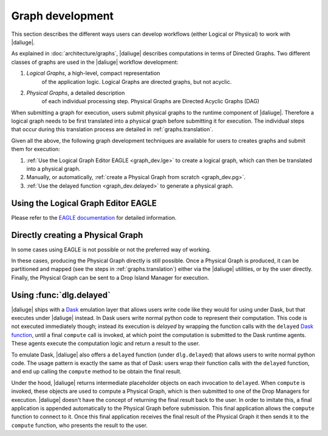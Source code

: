 Graph development
=================

.. default-domain:: py

This section describes the different ways
users can develop workflows (either Logical or Physical)
to work with |daliuge|.

As explained in :doc:`architecture/graphs`,
|daliuge| describes computations
in terms of Directed Graphs.
Two different classes of graphs are used
in the |daliuge| workflow development:

#. *Logical Graphs*, a high-level, compact representation
    of the application logic. Logical Graphs are directed graphs, but not acyclic.
#. *Physical Graphs*, a detailed description
    of each individual processing step. Physical Graphs are Directed Acyclic Graphs (DAG)

When submitting a graph for execution,
users submit |pgs| to the runtime component of |daliuge|.
Therefore a |lg| needs to be first translated into a |pg|
before submitting it for execution.
The individual steps that occur during this translation process
are detailed in :ref:`graphs.translation`.

Given all the above,
the following graph development techniques are available
for users to creates graphs and submit them for execution:

#. :ref:`Use the Logical Graph Editor EAGLE <graph_dev.lge>`
   to create a |lg|, which can then be translated into a |pg|.
#. Manually, or automatically, :ref:`create a Physical Graph from scratch <graph_dev.pg>`.
#. :ref:`Use the delayed function <graph_dev.delayed>` to generate a |pg|.


.. _graph_dev.lge:

Using the Logical Graph Editor EAGLE
------------------------------------

Please refer to the `EAGLE documentation <https://eagle-dlg.readthedocs.io>`__ for detailed information.

.. _graph_dev.pg:

Directly creating a Physical Graph
----------------------------------

In some cases using EAGLE is not possible or not the preferred way of working.

In these cases, producing the Physical Graph directly
is still possible.
Once a Physical Graph is produced,
it can be partitioned and mapped
(see the steps in :ref:`graphs.translation`)
either via the |daliuge| utilities,
or by the user directly.
Finally, the Physical Graph can be sent
to a Drop Island Manager
for execution.

.. _graph_dev.delayed:

Using :func:`dlg.delayed`
-------------------------

|daliuge| ships with a `Dask <https://dask.org/>`__ emulation layer
that allows users write code
like they would for using under Dask,
but that executes under |daliuge| instead.
In Dask users write normal python code
to represent their computation.
This code is not executed immediately though;
instead its execution is *delayed*
by wrapping the function calls
with the ``delayed`` `Dask function <https://docs.dask.org/en/latest/delayed.html>`__,
until a final ``compute`` call is invoked,
at which point the computation is submitted to the Dask runtime agents.
These agents execute the computation logic
and return a result to the user.

To emulate Dask,
|daliuge| also offers a ``delayed`` function
(under ``dlg.delayed``)
that allows users to write normal python code.
The usage pattern is exactly the same
as that of Dask:
users wrap their function calls with the ``delayed`` function,
and end up calling the ``compute`` method
to be obtain the final result.

Under the hood,
|daliuge| returns intermediate placeholder objects
on each invocation to ``delayed``.
When ``compute`` is invoked,
these objects are used to compute a Physical Graph,
which is then submitted to one of the Drop Managers
for execution.
|daliuge| doesn't have the concept
of returning the final result back to the user.
In order to imitate this,
a final application is appended automatically
to the Physical Graph before submission.
This final application allows the ``compute`` function
to connect to it.
Once this final application receives the final result
of the Physical Graph
it then sends it to the ``compute`` function,
who presents the result to the user.

.. |lg| replace:: logical graph
.. |lgs| replace:: logical graphs
.. |pg| replace:: physical graph
.. |pgs| replace:: physical graphs

